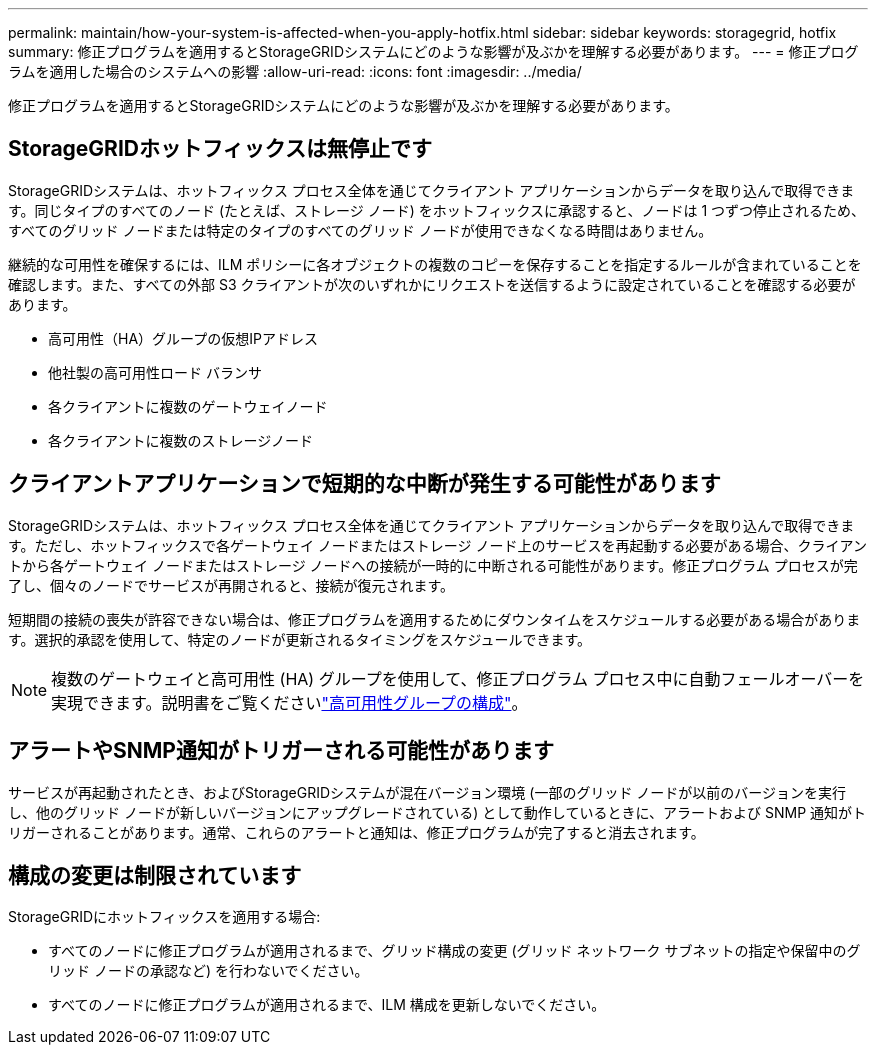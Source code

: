 ---
permalink: maintain/how-your-system-is-affected-when-you-apply-hotfix.html 
sidebar: sidebar 
keywords: storagegrid, hotfix 
summary: 修正プログラムを適用するとStorageGRIDシステムにどのような影響が及ぶかを理解する必要があります。 
---
= 修正プログラムを適用した場合のシステムへの影響
:allow-uri-read: 
:icons: font
:imagesdir: ../media/


[role="lead"]
修正プログラムを適用するとStorageGRIDシステムにどのような影響が及ぶかを理解する必要があります。



== StorageGRIDホットフィックスは無停止です

StorageGRIDシステムは、ホットフィックス プロセス全体を通じてクライアント アプリケーションからデータを取り込んで取得できます。同じタイプのすべてのノード (たとえば、ストレージ ノード) をホットフィックスに承認すると、ノードは 1 つずつ停止されるため、すべてのグリッド ノードまたは特定のタイプのすべてのグリッド ノードが使用できなくなる時間はありません。

継続的な可用性を確保するには、ILM ポリシーに各オブジェクトの複数のコピーを保存することを指定するルールが含まれていることを確認します。また、すべての外部 S3 クライアントが次のいずれかにリクエストを送信するように設定されていることを確認する必要があります。

* 高可用性（HA）グループの仮想IPアドレス
* 他社製の高可用性ロード バランサ
* 各クライアントに複数のゲートウェイノード
* 各クライアントに複数のストレージノード




== クライアントアプリケーションで短期的な中断が発生する可能性があります

StorageGRIDシステムは、ホットフィックス プロセス全体を通じてクライアント アプリケーションからデータを取り込んで取得できます。ただし、ホットフィックスで各ゲートウェイ ノードまたはストレージ ノード上のサービスを再起動する必要がある場合、クライアントから各ゲートウェイ ノードまたはストレージ ノードへの接続が一時的に中断される可能性があります。修正プログラム プロセスが完了し、個々のノードでサービスが再開されると、接続が復元されます。

短期間の接続の喪失が許容できない場合は、修正プログラムを適用するためにダウンタイムをスケジュールする必要がある場合があります。選択的承認を使用して、特定のノードが更新されるタイミングをスケジュールできます。


NOTE: 複数のゲートウェイと高可用性 (HA) グループを使用して、修正プログラム プロセス中に自動フェールオーバーを実現できます。説明書をご覧くださいlink:../admin/configure-high-availability-group.html["高可用性グループの構成"]。



== アラートやSNMP通知がトリガーされる可能性があります

サービスが再起動されたとき、およびStorageGRIDシステムが混在バージョン環境 (一部のグリッド ノードが以前のバージョンを実行し、他のグリッド ノードが新しいバージョンにアップグレードされている) として動作しているときに、アラートおよび SNMP 通知がトリガーされることがあります。通常、これらのアラートと通知は、修正プログラムが完了すると消去されます。



== 構成の変更は制限されています

StorageGRIDにホットフィックスを適用する場合:

* すべてのノードに修正プログラムが適用されるまで、グリッド構成の変更 (グリッド ネットワーク サブネットの指定や保留中のグリッド ノードの承認など) を行わないでください。
* すべてのノードに修正プログラムが適用されるまで、ILM 構成を更新しないでください。

